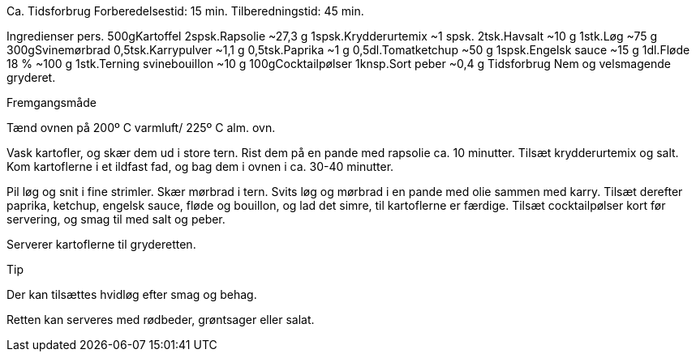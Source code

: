 Ca. Tidsforbrug
Forberedelsestid: 15 min.
Tilberedningstid: 45 min.
 
Ingredienser
pers.
500gKartoffel
2spsk.Rapsolie ~27,3 g
1spsk.Krydderurtemix ~1 spsk.
2tsk.Havsalt ~10 g
1stk.Løg ~75 g
300gSvinemørbrad
0,5tsk.Karrypulver ~1,1 g
0,5tsk.Paprika ~1 g
0,5dl.Tomatketchup ~50 g
1spsk.Engelsk sauce ~15 g
1dl.Fløde 18 % ~100 g
1stk.Terning svinebouillon ~10 g
100gCocktailpølser
1knsp.Sort peber ~0,4 g Tidsforbrug
Nem og velsmagende gryderet.

Fremgangsmåde

Tænd ovnen på 200º C varmluft/ 225º C alm. ovn.

Vask kartofler, og skær dem ud i store tern. Rist dem på en pande med rapsolie ca. 10 minutter. Tilsæt krydderurtemix og salt. Kom kartoflerne i et ildfast fad, og bag dem i ovnen i ca. 30-40 minutter.

Pil løg og snit i fine strimler. Skær mørbrad i tern. Svits løg og mørbrad i en pande med olie sammen med karry. Tilsæt derefter paprika, ketchup, engelsk sauce, fløde og bouillon, og lad det simre, til kartoflerne er færdige. Tilsæt cocktailpølser kort før servering, og smag til med salt og peber.

Serverer kartoflerne til gryderetten.


Tip

Der kan tilsættes hvidløg efter smag og behag.

Retten kan serveres med rødbeder, grøntsager eller salat.
